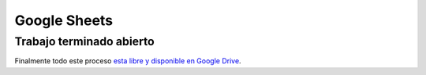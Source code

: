 Google Sheets
=============


Trabajo terminado abierto
-------------------------

Finalmente todo este proceso `esta libre y disponible en Google
Drive <https://docs.google.com/spreadsheets/d/1k8fHbUGyQo5NzW46C2RD1N_Jk9QRcUJHRf8Dh_gP5Do/edit?usp=sharing>`__.

